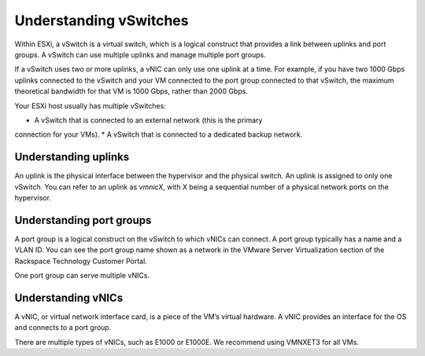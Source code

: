 .. _understanding-vswitches:


=======================
Understanding vSwitches
=======================

Within ESXi, a vSwitch is a virtual switch, which is a logical construct
that provides a link between uplinks and port groups. A vSwitch can use
multiple uplinks and manage multiple port groups.

If a vSwitch uses two or more uplinks, a vNIC can only use one uplink at a
time. For example, if you have two 1000 Gbps uplinks connected to the
vSwitch and your VM connected to the port group connected to that vSwitch,
the maximum theoretical bandwidth for that VM is 1000 Gbps, rather than
2000 Gbps.

Your ESXi host usually has multiple vSwitches:

* A vSwitch that is connected to an external network (this is the primary
connection for your VMs).
* A vSwitch that is connected to a dedicated backup network.




.. _understanding_uplinks:


Understanding uplinks
---------------------

An uplink is the physical interface between the hypervisor and the
physical switch. An uplink is assigned to only one vSwitch. You can
refer to an uplink as *vmnicX*, with X being a sequential number of a
physical network ports on the hypervisor.



.. _understanding_port_groups:



Understanding port groups
-------------------------

A port group is a logical construct on the vSwitch to which vNICs can
connect. A port group typically has a name and a VLAN ID. You can see
the port group name shown as a network in the VMware Server Virtualization
section of the Rackspace Technology Customer Portal.

One port group can serve multiple vNICs.



.. _understanding_vnics:


Understanding vNICs
-------------------

A vNIC, or virtual network interface card, is a piece of the VM’s virtual
hardware. A vNIC provides an interface for the OS and connects to a
port group.

There are multiple types of vNICs, such as E1000 or E1000E. We recommend
using VMNXET3 for all VMs.

